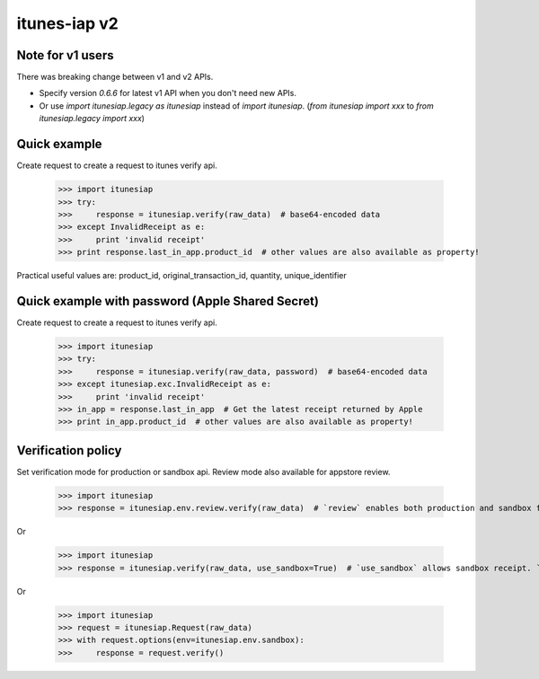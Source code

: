 itunes-iap v2
~~~~~~~~~~~~~

Note for v1 users
-----------------

There was breaking change between v1 and v2 APIs.

- Specify version `0.6.6` for latest v1 API when you don't need new APIs.
- Or use `import itunesiap.legacy as itunesiap` instead of `import itunesiap`. (`from itunesiap import xxx` to `from itunesiap.legacy import xxx`)

Quick example
-------------

Create request to create a request to itunes verify api.

    >>> import itunesiap
    >>> try:
    >>>     response = itunesiap.verify(raw_data)  # base64-encoded data
    >>> except InvalidReceipt as e:
    >>>     print 'invalid receipt'
    >>> print response.last_in_app.product_id  # other values are also available as property!

Practical useful values are: product_id, original_transaction_id, quantity, unique_identifier

Quick example with password (Apple Shared Secret)
-------------

Create request to create a request to itunes verify api.

    >>> import itunesiap
    >>> try:
    >>>     response = itunesiap.verify(raw_data, password)  # base64-encoded data
    >>> except itunesiap.exc.InvalidReceipt as e:
    >>>     print 'invalid receipt'
    >>> in_app = response.last_in_app  # Get the latest receipt returned by Apple
    >>> print in_app.product_id  # other values are also available as property!


Verification policy
-------------------

Set verification mode for production or sandbox api. Review mode also available for appstore review.

    >>> import itunesiap
    >>> response = itunesiap.env.review.verify(raw_data)  # `review` enables both production and sandbox for appstore review. `production`, `sandbox`, `review` or `default` possible.

Or

    >>> import itunesiap
    >>> response = itunesiap.verify(raw_data, use_sandbox=True)  # `use_sandbox` allows sandbox receipt. `use_production` allows production receipt.

Or

    >>> import itunesiap
    >>> request = itunesiap.Request(raw_data)
    >>> with request.options(env=itunesiap.env.sandbox):
    >>>     response = request.verify()

